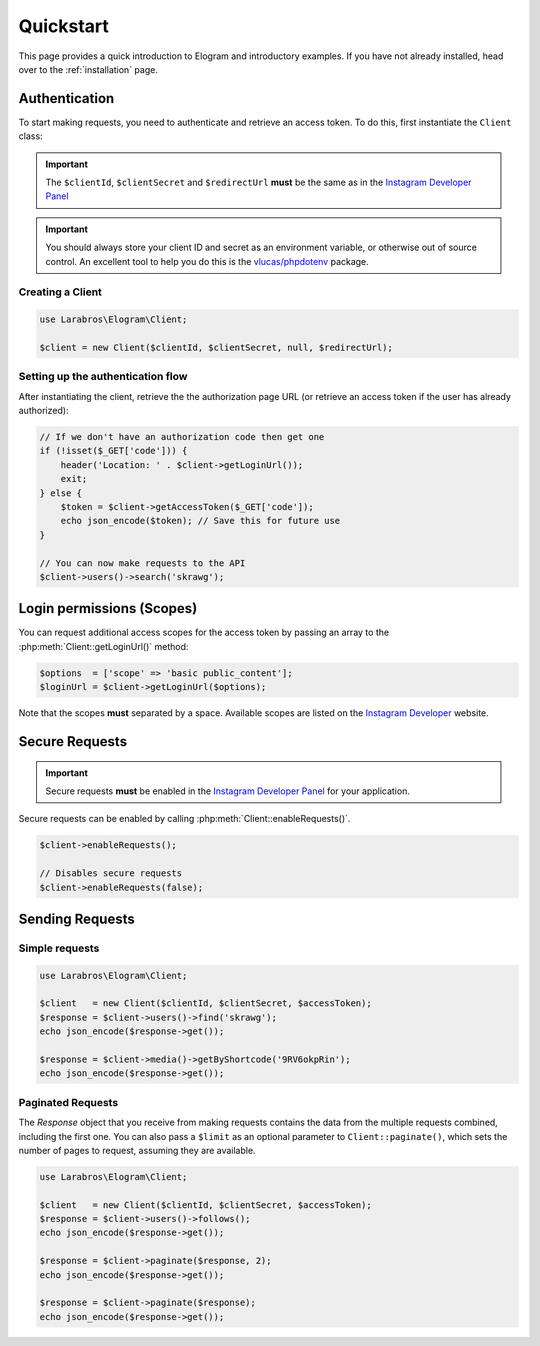==========
Quickstart
==========

This page provides a quick introduction to Elogram and introductory examples.
If you have not already installed, head over to the :ref:`installation`
page.

.. _access_token:

Authentication
==============

To start making requests, you need to authenticate and retrieve an access token.
To do this, first instantiate the ``Client`` class:

.. important::

    The ``$clientId``, ``$clientSecret`` and ``$redirectUrl`` **must** be the
    same as in the `Instagram Developer Panel
    <https://www.instagram.com/developer/clients/manage/>`_

.. important::

    You should always store your client ID and secret as an environment
    variable, or otherwise out of source control. An excellent tool to help
    you do this is the `vlucas/phpdotenv <https://github.com/vlucas/phpdotenv>`_
    package.


Creating a Client
-----------------

.. code-block:: php

    use Larabros\Elogram\Client;

    $client = new Client($clientId, $clientSecret, null, $redirectUrl);


Setting up the authentication flow
----------------------------------

After instantiating the client, retrieve the the authorization page URL (or
retrieve an access token if the user has already authorized):

.. code-block:: php

    // If we don't have an authorization code then get one
    if (!isset($_GET['code'])) {
        header('Location: ' . $client->getLoginUrl());
        exit;
    } else {
        $token = $client->getAccessToken($_GET['code']);
        echo json_encode($token); // Save this for future use
    }

    // You can now make requests to the API
    $client->users()->search('skrawg');


Login permissions (Scopes)
==========================

You can request additional access scopes for the access token by passing an
array to the :php:meth:`Client::getLoginUrl()` method:

.. code-block:: php

    $options  = ['scope' => 'basic public_content'];
    $loginUrl = $client->getLoginUrl($options);

Note that the scopes **must** separated by a space. Available scopes are listed
on the `Instagram Developer
<https://www.instagram.com/developer/authorization/>`_ website.

Secure Requests
===============

.. important::

    Secure requests **must** be enabled in the `Instagram Developer Panel
    <https://www.instagram.com/developer/clients/manage/>`_ for your
    application.

Secure requests can be enabled by calling :php:meth:`Client::enableRequests()`.

.. code-block:: php

    $client->enableRequests();

    // Disables secure requests
    $client->enableRequests(false);


Sending Requests
================


Simple requests
---------------

.. code-block:: php

    use Larabros\Elogram\Client;

    $client   = new Client($clientId, $clientSecret, $accessToken);
    $response = $client->users()->find('skrawg');
    echo json_encode($response->get());

    $response = $client->media()->getByShortcode('9RV6okpRin');
    echo json_encode($response->get());


Paginated Requests
------------------

The `Response` object that you receive from making requests contains the data
from the multiple requests combined, including the first one. You can also pass
a ``$limit`` as an optional parameter to ``Client::paginate()``, which sets
the number of pages to request, assuming they are available.

.. code-block:: php

    use Larabros\Elogram\Client;

    $client   = new Client($clientId, $clientSecret, $accessToken);
    $response = $client->users()->follows();
    echo json_encode($response->get());

    $response = $client->paginate($response, 2);
    echo json_encode($response->get());

    $response = $client->paginate($response);
    echo json_encode($response->get());
